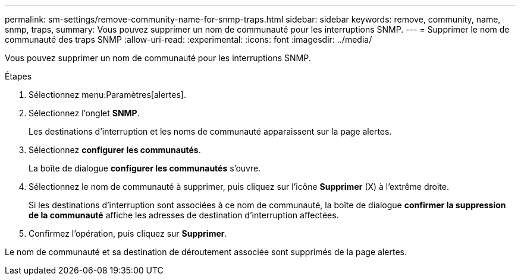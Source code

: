 ---
permalink: sm-settings/remove-community-name-for-snmp-traps.html 
sidebar: sidebar 
keywords: remove, community, name, snmp, traps, 
summary: Vous pouvez supprimer un nom de communauté pour les interruptions SNMP. 
---
= Supprimer le nom de communauté des traps SNMP
:allow-uri-read: 
:experimental: 
:icons: font
:imagesdir: ../media/


[role="lead"]
Vous pouvez supprimer un nom de communauté pour les interruptions SNMP.

.Étapes
. Sélectionnez menu:Paramètres[alertes].
. Sélectionnez l'onglet *SNMP*.
+
Les destinations d'interruption et les noms de communauté apparaissent sur la page alertes.

. Sélectionnez *configurer les communautés*.
+
La boîte de dialogue *configurer les communautés* s'ouvre.

. Sélectionnez le nom de communauté à supprimer, puis cliquez sur l'icône *Supprimer* (X) à l'extrême droite.
+
Si les destinations d'interruption sont associées à ce nom de communauté, la boîte de dialogue *confirmer la suppression de la communauté* affiche les adresses de destination d'interruption affectées.

. Confirmez l'opération, puis cliquez sur *Supprimer*.


Le nom de communauté et sa destination de déroutement associée sont supprimés de la page alertes.

